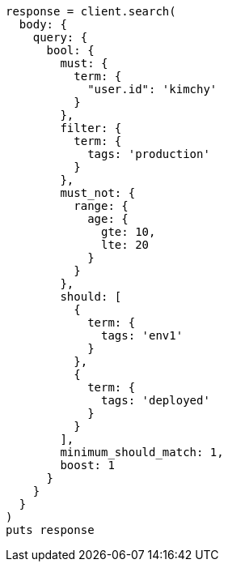 [source, ruby]
----
response = client.search(
  body: {
    query: {
      bool: {
        must: {
          term: {
            "user.id": 'kimchy'
          }
        },
        filter: {
          term: {
            tags: 'production'
          }
        },
        must_not: {
          range: {
            age: {
              gte: 10,
              lte: 20
            }
          }
        },
        should: [
          {
            term: {
              tags: 'env1'
            }
          },
          {
            term: {
              tags: 'deployed'
            }
          }
        ],
        minimum_should_match: 1,
        boost: 1
      }
    }
  }
)
puts response
----
